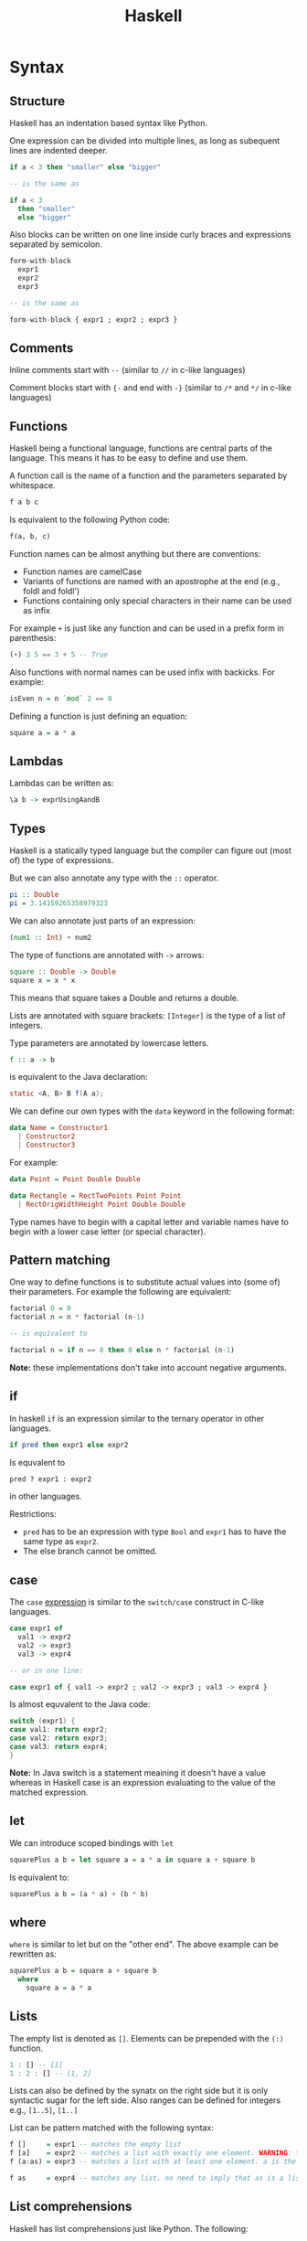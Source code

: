 #+TITLE: Haskell
#+OPTIONS: toc:nil num:nil

* Syntax
** Structure
Haskell has an indentation based syntax like Python.

One expression can be divided into multiple lines, as long as subequent lines are indented deeper.
#+BEGIN_SRC haskell
  if a < 3 then "smaller" else "bigger"

  -- is the same as

  if a < 3
    then "smaller"
    else "bigger"
#+END_SRC
Also blocks can be written on one line inside curly braces and expressions separated by semicolon.
#+BEGIN_SRC haskell
  form-with-block
    expr1
    expr2
    expr3

  -- is the same as

  form-with-block { expr1 ; expr2 ; expr3 }
#+END_SRC
** Comments
Inline comments start with =--= (similar to =//= in c-like languages)

Comment blocks start with ={-= and end with =-}= (similar to =/*= and =*/= in c-like languages)
** Functions
Haskell being a functional language, functions are central parts of the language.
This means it has to be easy to define and use them.

A function call is the name of a function and the parameters separated by whitespace.
#+BEGIN_SRC haskell
  f a b c
#+END_SRC
Is equivalent to the following Python code:
#+BEGIN_SRC python
  f(a, b, c)
#+END_SRC
Function names can be almost anything but there are conventions:
- Function names are camelCase
- Variants of functions are named with an apostrophe at the end (e.g., foldl and foldl')
- Functions containing only special characters in their name can be used as infix

For example =+= is just like any function and can be used in a prefix form in parenthesis:
#+BEGIN_SRC haskell
  (+) 3 5 == 3 + 5 -- True
#+END_SRC
Also functions with normal names can be used infix with backicks. For example:
#+BEGIN_SRC haskell
  isEven n = n `mod` 2 == 0
#+END_SRC

Defining a function is just defining an equation:
#+BEGIN_SRC haskell
  square a = a * a
#+END_SRC
** Lambdas
Lambdas can be written as:
#+BEGIN_SRC haskell
  \a b -> exprUsingAandB
#+END_SRC
** Types
Haskell is a statically typed language but the compiler can figure out (most of) the type of expressions.

But we can also annotate any type with the =::= operator.
#+BEGIN_SRC haskell
  pi :: Double
  pi = 3.14159265358979323
#+END_SRC
We can also annotate just parts of an expression:
#+BEGIN_SRC haskell
  (num1 :: Int) + num2
#+END_SRC
The type of functions are annotated with =->= arrows:
#+BEGIN_SRC haskell
  square :: Double -> Double
  square x = x * x
#+END_SRC
This means that square takes a Double and returns a double.

Lists are annotated with square brackets:
=[Integer]= is the type of a list of integers.

Type parameters are annotated by lowercase letters.
#+BEGIN_SRC haskell
  f :: a -> b
#+END_SRC
is equivalent to the Java declaration:
#+BEGIN_SRC java
  static <A, B> B f(A a);
#+END_SRC
We can define our own types with the =data= keyword in the following format:
#+BEGIN_SRC haskell
  data Name = Constructor1
    | Constructor2
    | Constructor3
#+END_SRC
For example:
#+BEGIN_SRC haskell
  data Point = Point Double Double

  data Rectangle = RectTwoPoints Point Point
    | RectOrigWidthHeight Point Double Double
#+END_SRC
Type names have to begin with a capital letter and variable names have to begin with a lower case letter (or special character).
** Pattern matching
One way to define functions is to substitute actual values into (some of) their parameters.
For example the following are equivalent:
#+BEGIN_SRC haskell
  factorial 0 = 0
  factorial n = n * factorial (n-1)

  -- is equivalent to

  factorial n = if n == 0 then 0 else n * factorial (n-1)
#+END_SRC
*Note:* these implementations don't take into account negative arguments.
** if
In haskell =if= is an expression similar to the ternary operator in other languages.
#+BEGIN_SRC haskell
  if pred then expr1 else expr2
#+END_SRC
Is equvalent to
#+BEGIN_SRC python
  pred ? expr1 : expr2
#+END_SRC
in other languages.

Restrictions:
- =pred= has to be an expression with type =Bool= and =expr1= has to have the same type as =expr2=.
- The else branch cannot be omitted.
** case
The =case= _expression_ is similar to the =switch/case= construct in C-like languages.
#+BEGIN_SRC haskell
  case expr1 of
    val1 -> expr2
    val2 -> expr3
    val3 -> expr4

  -- or in one line:

  case expr1 of { val1 -> expr2 ; val2 -> expr3 ; val3 -> expr4 }
#+END_SRC
Is almost equvalent to the Java code:
#+BEGIN_SRC java
  switch (expr1) {
  case val1: return expr2;
  case val2: return expr3;
  case val3: return expr4;
  }
#+END_SRC
*Note:* In Java switch is a statement meaining it doesn't have a value
whereas in Haskell case is an expression evaluating to the value of the matched expression.
** let
We can introduce scoped bindings with =let=
#+BEGIN_SRC haskell
  squarePlus a b = let square a = a * a in square a + square b
#+END_SRC
Is equivalent to:
#+BEGIN_SRC haskell
  squarePlus a b = (a * a) + (b * b)
#+END_SRC
** where
=where= is similar to let but on the "other end".
The above example can be rewritten as:
#+BEGIN_SRC haskell
  squarePlus a b = square a + square b
    where
      square a = a * a
#+END_SRC
** Lists
The empty list is denoted as =[]=.
Elements can be prepended with the =(:)= function.
#+BEGIN_SRC haskell
  1 : [] -- [1]
  1 : 2 : [] -- [1, 2]
#+END_SRC
Lists can also be defined by the synatx on the right side but it is only syntactic sugar for the left side.
Also ranges can be defined for integers e.g., =[1..5]=, =[1..]=

List can be pattern matched with the following syntax:
#+BEGIN_SRC haskell
  f []     = expr1 -- matches the empty list
  f [a]    = expr2 -- matches a list with exactly one element. WARNING: this is often used wrongly by beginners
  f (a:as) = expr3 -- matches a list with at least one element. a is the head of the list and as is the rest of the list

  f as     = expr4 -- matches any list. no need to imply that as is a list. the compiler will know
#+END_SRC
** List comprehensions
Haskell has list comprehensions just like Python.
The following:
#+BEGIN_SRC haskell
  [ x * x | x <- xs, x `mod` 3 == 0 ]
#+END_SRC
is equvalent to the Python list comprehension:
#+BEGIN_SRC python
  [ x * x for x in xs if x % 3 == 0 ]
#+END_SRC
* TODO Semantics
** Lazyness
Haskell has non-strict evaluation. Which means that expressions are only evaluated when needed.
Take the following example:
#+BEGIN_SRC haskell
  head [ x * x | x <- [1..10000] ]
#+END_SRC

It only performs one multiplication.

While the equivalent Python code performs 10000 multiplications
and discards the result of all but one:
#+BEGIN_SRC python
  [ x * x for x in range(10000) ] [0]
#+END_SRC
** Purity
Haskell is purely functional which means that no value is ever changed inside the language.
** TODO Currying
** TODO Strange operators
